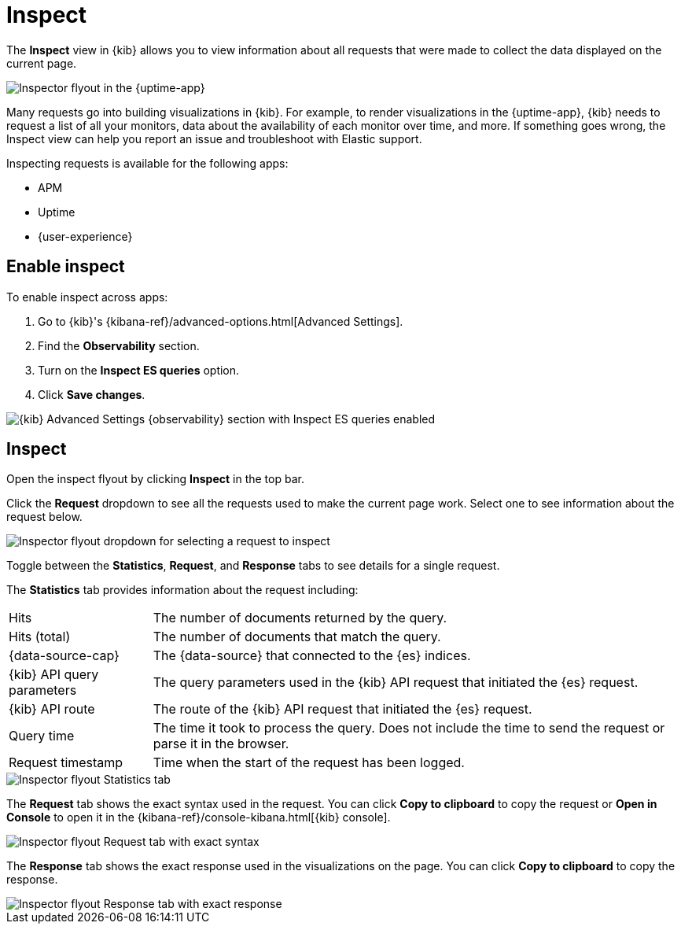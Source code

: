 [[inspect]]
= Inspect

The *Inspect* view in {kib} allows you to view information about all requests that were made to collect the data displayed on the current page.

[role="screenshot"]
image::images/inspect-flyout.png[Inspector flyout in the {uptime-app}]

Many requests go into building visualizations in {kib}.
For example, to render visualizations in the {uptime-app}, {kib} needs to request a list of all your monitors,
data about the availability of each monitor over time, and more.
If something goes wrong, the Inspect view can help you report an issue and troubleshoot with Elastic support.

Inspecting requests is available for the following apps:

* APM
* Uptime
* {user-experience}

[discrete]
[[inspect-enable]]
== Enable inspect

To enable inspect across apps:

// lint disable observability
. Go to {kib}'s {kibana-ref}/advanced-options.html[Advanced Settings].
. Find the *Observability* section.
. Turn on the *Inspect ES queries* option.
. Click *Save changes*.
// lint enable observability

[role="screenshot"]
image::images/inspect-enable.png[{kib} Advanced Settings {observability} section with Inspect ES queries enabled]

[discrete]
[[inspect-flyout]]
== Inspect

Open the inspect flyout by clicking *Inspect* in the top bar.

Click the *Request* dropdown to see all the requests used to make the current page work.
Select one to see information about the request below.

[role="screenshot"]
image::images/inspect-flyout-dropdown.png[Inspector flyout dropdown for selecting a request to inspect]

Toggle between the *Statistics*, *Request*, and *Response* tabs to see details for a single request.

The *Statistics* tab provides information about the request including:

[horizontal]
Hits::                        The number of documents returned by the query.
Hits (total)::                The number of documents that match the query.
{data-source-cap}::           The {data-source} that connected to the {es} indices.
{kib} API query parameters::  The query parameters used in the {kib} API request that initiated the {es} request.
{kib} API route::             The route of the {kib} API request that initiated the {es} request.
Query time::                  The time it took to process the query.
                              Does not include the time to send the request or parse it in the browser.
Request timestamp::           Time when the start of the request has been logged.

[role="screenshot"]
image::images/inspect-flyout-statistics.png[Inspector flyout Statistics tab]

The *Request* tab shows the exact syntax used in the request.
You can click *Copy to clipboard* to copy the request or *Open in Console* to open it in the {kibana-ref}/console-kibana.html[{kib} console].

[role="screenshot"]
image::images/inspect-flyout-request.png[Inspector flyout Request tab with exact syntax]

The *Response* tab shows the exact response used in the visualizations on the page.
You can click *Copy to clipboard* to copy the response.

[role="screenshot"]
image::images/inspect-flyout-response.png[Inspector flyout Response tab with exact response]
